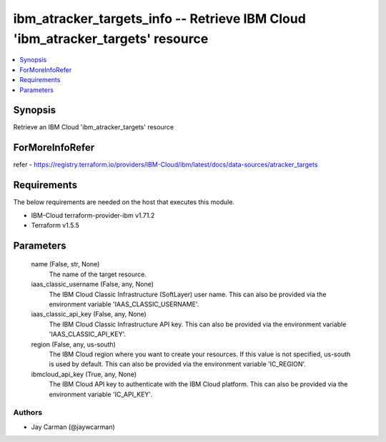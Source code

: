 
ibm_atracker_targets_info -- Retrieve IBM Cloud 'ibm_atracker_targets' resource
===============================================================================

.. contents::
   :local:
   :depth: 1


Synopsis
--------

Retrieve an IBM Cloud 'ibm_atracker_targets' resource


ForMoreInfoRefer
----------------
refer - https://registry.terraform.io/providers/IBM-Cloud/ibm/latest/docs/data-sources/atracker_targets

Requirements
------------
The below requirements are needed on the host that executes this module.

- IBM-Cloud terraform-provider-ibm v1.71.2
- Terraform v1.5.5



Parameters
----------

  name (False, str, None)
    The name of the target resource.


  iaas_classic_username (False, any, None)
    The IBM Cloud Classic Infrastructure (SoftLayer) user name. This can also be provided via the environment variable 'IAAS_CLASSIC_USERNAME'.


  iaas_classic_api_key (False, any, None)
    The IBM Cloud Classic Infrastructure API key. This can also be provided via the environment variable 'IAAS_CLASSIC_API_KEY'.


  region (False, any, us-south)
    The IBM Cloud region where you want to create your resources. If this value is not specified, us-south is used by default. This can also be provided via the environment variable 'IC_REGION'.


  ibmcloud_api_key (True, any, None)
    The IBM Cloud API key to authenticate with the IBM Cloud platform. This can also be provided via the environment variable 'IC_API_KEY'.













Authors
~~~~~~~

- Jay Carman (@jaywcarman)

